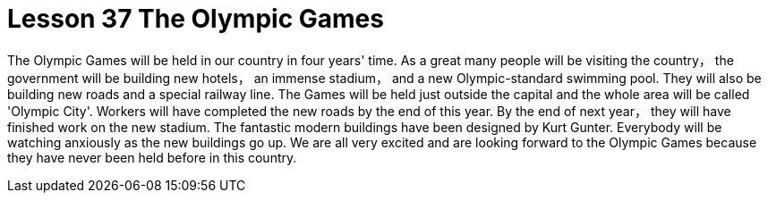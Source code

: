 = Lesson 37 The Olympic Games

The Olympic Games will be held in our country in four years' time. As a great many people will be visiting the country， the government will be building new hotels， an immense stadium， and a new Olympic-standard swimming pool. They will also be building new roads and a special railway line. The Games will be held just outside the capital and the whole area will be called 'Olympic City'. Workers will have completed the new roads by the end of this year. By the end of next year， they will have finished work on the new stadium. The fantastic modern buildings have been designed by Kurt Gunter. Everybody will be watching anxiously as the new buildings go up. We are all very excited and are looking forward to the Olympic Games because they have never been held before in this country.
